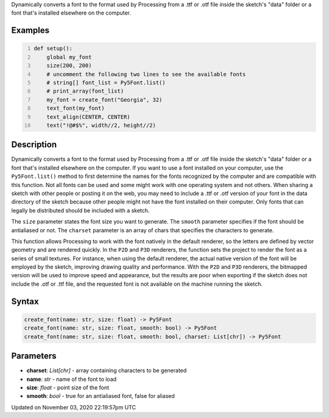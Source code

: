 .. title: create_font()
.. slug: sketch_create_font
.. date: 2020-11-03 22:19:57 UTC+00:00
.. tags:
.. category:
.. link:
.. description: py5 create_font() documentation
.. type: text

Dynamically converts a font to the format used by Processing from a .ttf or .otf file inside the sketch's "data" folder or a font that's installed elsewhere on the computer.

Examples
========

.. raw:: html

    <div class="example-table">

.. raw:: html

    <div class="example-row"><div class="example-cell-image">

.. raw:: html

    </div><div class="example-cell-code">

.. code:: python
    :number-lines:

    def setup():
        global my_font
        size(200, 200)
        # uncomment the following two lines to see the available fonts
        # string[] font_list = Py5Font.list()
        # print_array(font_list)
        my_font = create_font("Georgia", 32)
        text_font(my_font)
        text_align(CENTER, CENTER)
        text("!@#$%", width//2, height//2)

.. raw:: html

    </div></div>

.. raw:: html

    </div>

Description
===========

Dynamically converts a font to the format used by Processing from a .ttf or .otf file inside the sketch's "data" folder or a font that's installed elsewhere on the computer. If you want to use a font installed on your computer, use the ``Py5Font.list()`` method to first determine the names for the fonts recognized by the computer and are compatible with this function. Not all fonts can be used and some might work with one operating system and not others. When sharing a sketch with other people or posting it on the web, you may need to include a .ttf or .otf version of your font in the data directory of the sketch because other people might not have the font installed on their computer. Only fonts that can legally be distributed should be included with a sketch.

The ``size`` parameter states the font size you want to generate. The ``smooth`` parameter specifies if the font should be antialiased or not. The ``charset`` parameter is an array of chars that specifies the characters to generate.

This function allows Processing to work with the font natively in the default renderer, so the letters are defined by vector geometry and are rendered quickly. In the ``P2D`` and ``P3D`` renderers, the function sets the project to render the font as a series of small textures. For instance, when using the default renderer, the actual native version of the font will be employed by the sketch, improving drawing quality and performance. With the ``P2D`` and ``P3D`` renderers, the bitmapped version will be used to improve speed and appearance, but the results are poor when exporting if the sketch does not include the .otf or .ttf file, and the requested font is not available on the machine running the sketch.

Syntax
======

.. code:: python

    create_font(name: str, size: float) -> Py5Font
    create_font(name: str, size: float, smooth: bool) -> Py5Font
    create_font(name: str, size: float, smooth: bool, charset: List[chr]) -> Py5Font

Parameters
==========

* **charset**: `List[chr]` - array containing characters to be generated
* **name**: `str` - name of the font to load
* **size**: `float` - point size of the font
* **smooth**: `bool` - true for an antialiased font, false for aliased


Updated on November 03, 2020 22:19:57pm UTC

